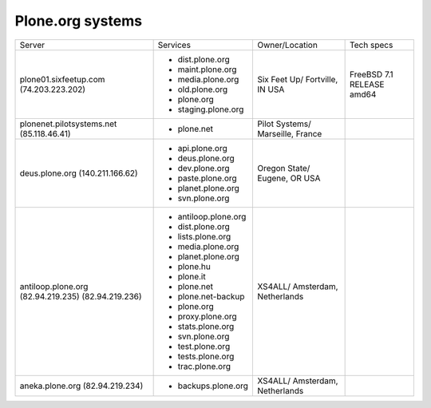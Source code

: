 
Plone.org systems
=================

+---------------------------+----------------------+---------------+-----------+
| Server                    | Services             | Owner/Location| Tech specs|
|                           |                      |               |           |
+---------------------------+----------------------+---------------+-----------+
| plone01.sixfeetup.com     | - dist.plone.org     | Six Feet Up/  | FreeBSD   |
| (74.203.223.202)          | - maint.plone.org    | Fortville, IN | 7.1       |
|                           | - media.plone.org    | USA           | RELEASE   |
|                           | - old.plone.org      |               | amd64     |
|                           | - plone.org          |               |           |
|                           | - staging.plone.org  |               |           |
+---------------------------+----------------------+---------------+-----------+
| plonenet.pilotsystems.net | - plone.net          | Pilot Systems/|           |
| (85.118.46.41)            |                      | Marseille,    |           |
|                           |                      | France        |           |
+---------------------------+----------------------+---------------+-----------+
| deus.plone.org            | - api.plone.org      | Oregon State/ |           |
| (140.211.166.62)          | - deus.plone.org     | Eugene, OR    |           |
|                           | - dev.plone.org      | USA           |           |
|                           | - paste.plone.org    |               |           |
|                           | - planet.plone.org   |               |           |
|                           | - svn.plone.org      |               |           |
+---------------------------+----------------------+---------------+-----------+
| antiloop.plone.org        | - antiloop.plone.org | XS4ALL/       |           |
| (82.94.219.235)           | - dist.plone.org     | Amsterdam,    |           |
| (82.94.219.236)           | - lists.plone.org    | Netherlands   |           |
|                           | - media.plone.org    |               |           |
|                           | - planet.plone.org   |               |           |
|                           | - plone.hu           |               |           |
|                           | - plone.it           |               |           |
|                           | - plone.net          |               |           |
|                           | - plone.net-backup   |               |           |
|                           | - plone.org          |               |           |
|                           | - proxy.plone.org    |               |           |
|                           | - stats.plone.org    |               |           |
|                           | - svn.plone.org      |               |           |
|                           | - test.plone.org     |               |           |
|                           | - tests.plone.org    |               |           |
|                           | - trac.plone.org     |               |           |
+---------------------------+----------------------+---------------+-----------+
| aneka.plone.org           | - backups.plone.org  | XS4ALL/       |           |
| (82.94.219.234)           |                      | Amsterdam,    |           |
|                           |                      | Netherlands   |           |
+---------------------------+----------------------+---------------+-----------+

